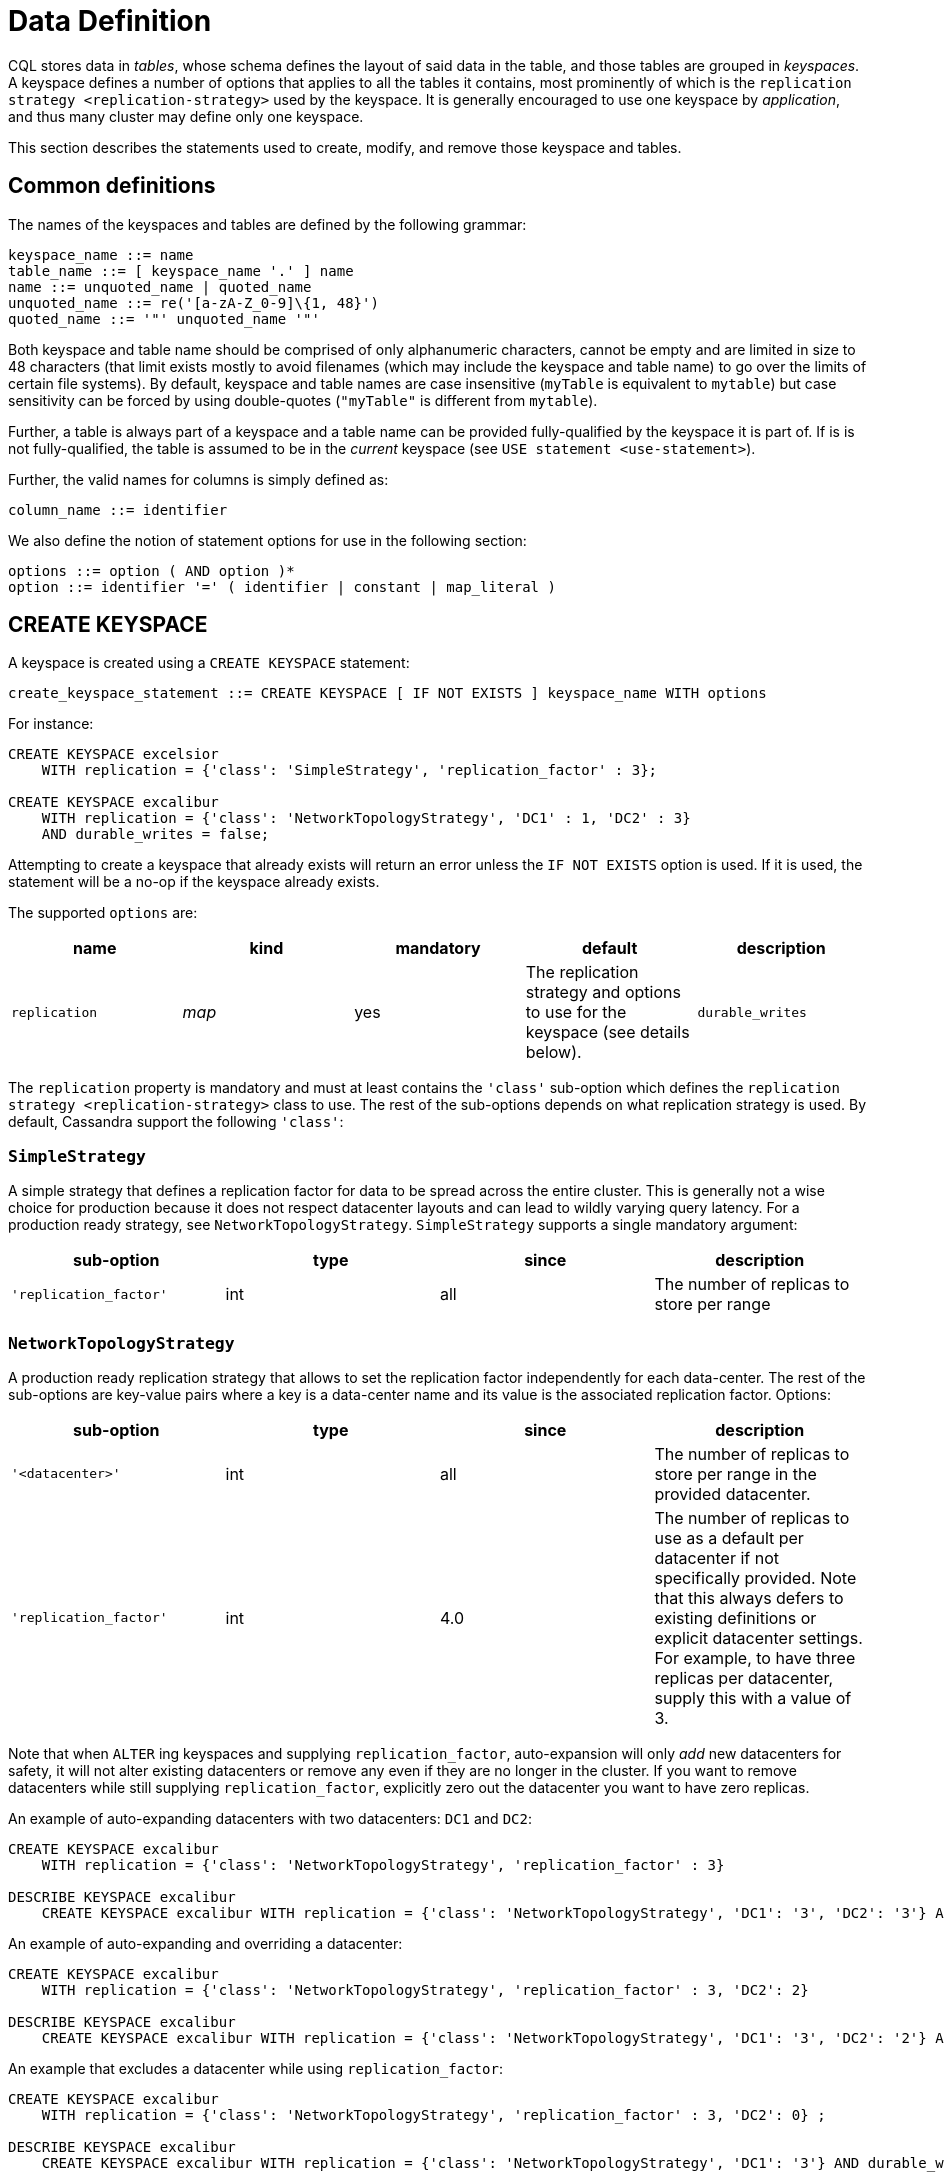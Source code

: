 = Data Definition

CQL stores data in _tables_, whose schema defines the layout of said
data in the table, and those tables are grouped in _keyspaces_. A
keyspace defines a number of options that applies to all the tables it
contains, most prominently of which is the
`replication strategy <replication-strategy>` used by the keyspace. It
is generally encouraged to use one keyspace by _application_, and thus
many cluster may define only one keyspace.

This section describes the statements used to create, modify, and remove
those keyspace and tables.

== Common definitions

The names of the keyspaces and tables are defined by the following
grammar:

[source, bnf]
----
keyspace_name ::= name 
table_name ::= [ keyspace_name '.' ] name 
name ::= unquoted_name | quoted_name 
unquoted_name ::= re('[a-zA-Z_0-9]\{1, 48}') 
quoted_name ::= '"' unquoted_name '"'
----

Both keyspace and table name should be comprised of only alphanumeric
characters, cannot be empty and are limited in size to 48 characters
(that limit exists mostly to avoid filenames (which may include the
keyspace and table name) to go over the limits of certain file systems).
By default, keyspace and table names are case insensitive (`myTable` is
equivalent to `mytable`) but case sensitivity can be forced by using
double-quotes (`"myTable"` is different from `mytable`).

Further, a table is always part of a keyspace and a table name can be
provided fully-qualified by the keyspace it is part of. If is is not
fully-qualified, the table is assumed to be in the _current_ keyspace
(see `USE statement
<use-statement>`).

Further, the valid names for columns is simply defined as:

[source, bnf]
----
column_name ::= identifier
----

We also define the notion of statement options for use in the following
section:

[source, bnf]
----
options ::= option ( AND option )* 
option ::= identifier '=' ( identifier | constant | map_literal )
----

[[create-keyspace-statement]]
== CREATE KEYSPACE

A keyspace is created using a `CREATE KEYSPACE` statement:

[source, bnf]
create_keyspace_statement ::= CREATE KEYSPACE [ IF NOT EXISTS ] keyspace_name WITH options

For instance:

[source,cql]
----
CREATE KEYSPACE excelsior
    WITH replication = {'class': 'SimpleStrategy', 'replication_factor' : 3};

CREATE KEYSPACE excalibur
    WITH replication = {'class': 'NetworkTopologyStrategy', 'DC1' : 1, 'DC2' : 3}
    AND durable_writes = false;
----

Attempting to create a keyspace that already exists will return an error
unless the `IF NOT EXISTS` option is used. If it is used, the statement
will be a no-op if the keyspace already exists.

The supported `options` are:

[cols=",,,,",options="header",]
|===
|name |kind |mandatory |default |description 

|`replication` a| _map_ | yes | The replication strategy and options to use for the keyspace (see
details below).

|`durable_writes` | _simple_ | no | true | Whether to use the commit log for updates on this keyspace (disable this
option at your own risk!).
|===

The `replication` property is mandatory and must at least contains the
`'class'` sub-option which defines the
`replication strategy <replication-strategy>` class to use. The rest of
the sub-options depends on what replication strategy is used. By
default, Cassandra support the following `'class'`:

[[replication-strategy]]
=== `SimpleStrategy`

A simple strategy that defines a replication factor for data to be
spread across the entire cluster. This is generally not a wise choice
for production because it does not respect datacenter layouts and can
lead to wildly varying query latency. For a production ready strategy,
see `NetworkTopologyStrategy`. `SimpleStrategy` supports a single
mandatory argument:

[cols=",,,",options="header",]
|===
|sub-option |type |since |description

|`'replication_factor'` | int | all | The number of replicas to store per range
|===

=== `NetworkTopologyStrategy`

A production ready replication strategy that allows to set the
replication factor independently for each data-center. The rest of the
sub-options are key-value pairs where a key is a data-center name and
its value is the associated replication factor. Options:

[cols=",,,",options="header",]
|===
|sub-option |type |since |description

|`'<datacenter>'` | int | all | The number of replicas to store per range in the provided datacenter.

|`'replication_factor'` | int | 4.0 | The number of replicas to use as a default per datacenter if not
specifically provided. Note that this always defers to existing
definitions or explicit datacenter settings. For example, to have three
replicas per datacenter, supply this with a value of 3.
|===

Note that when `ALTER` ing keyspaces and supplying `replication_factor`,
auto-expansion will only _add_ new datacenters for safety, it will not
alter existing datacenters or remove any even if they are no longer in
the cluster. If you want to remove datacenters while still supplying
`replication_factor`, explicitly zero out the datacenter you want to
have zero replicas.

An example of auto-expanding datacenters with two datacenters: `DC1` and
`DC2`:

[source,cql]
----
CREATE KEYSPACE excalibur
    WITH replication = {'class': 'NetworkTopologyStrategy', 'replication_factor' : 3}

DESCRIBE KEYSPACE excalibur
    CREATE KEYSPACE excalibur WITH replication = {'class': 'NetworkTopologyStrategy', 'DC1': '3', 'DC2': '3'} AND durable_writes = true;
----

An example of auto-expanding and overriding a datacenter:

[source,cql]
----
CREATE KEYSPACE excalibur
    WITH replication = {'class': 'NetworkTopologyStrategy', 'replication_factor' : 3, 'DC2': 2}

DESCRIBE KEYSPACE excalibur
    CREATE KEYSPACE excalibur WITH replication = {'class': 'NetworkTopologyStrategy', 'DC1': '3', 'DC2': '2'} AND durable_writes = true;
----

An example that excludes a datacenter while using `replication_factor`:

[source,cql]
----
CREATE KEYSPACE excalibur
    WITH replication = {'class': 'NetworkTopologyStrategy', 'replication_factor' : 3, 'DC2': 0} ;

DESCRIBE KEYSPACE excalibur
    CREATE KEYSPACE excalibur WITH replication = {'class': 'NetworkTopologyStrategy', 'DC1': '3'} AND durable_writes = true;
----

If transient replication has been enabled, transient replicas can be
configured for both `SimpleStrategy` and `NetworkTopologyStrategy` by
defining replication factors in the format
`'<total_replicas>/<transient_replicas>'`

For instance, this keyspace will have 3 replicas in DC1, 1 of which is
transient, and 5 replicas in DC2, 2 of which are transient:

[source,cql]
----
CREATE KEYSPACE some_keysopace
           WITH replication = {'class': 'NetworkTopologyStrategy', 'DC1' : '3/1'', 'DC2' : '5/2'};
----

[[use-statement]]
== USE

The `USE` statement allows to change the _current_ keyspace (for the
_connection_ on which it is executed). A number of objects in CQL are
bound to a keyspace (tables, user-defined types, functions, ...) and the
current keyspace is the default keyspace used when those objects are
referred without a fully-qualified name (that is, without being prefixed
a keyspace name). A `USE` statement simply takes the keyspace to use as
current as argument:

[source, bnf]
----
use_statement ::= USE keyspace_name
----

[[alter-keyspace-statement]]
== ALTER KEYSPACE

An `ALTER KEYSPACE` statement allows to modify the options of a
keyspace:

[source, bnf]
----
alter_keyspace_statement ::= ALTER KEYSPACE keyspace_name
   WITH options
----

For instance:

[source,cql]
----
ALTER KEYSPACE Excelsior
    WITH replication = {'class': 'SimpleStrategy', 'replication_factor' : 4};
----

The supported options are the same than for
`creating a keyspace <create-keyspace-statement>`.

[[drop-keyspace-statement]]
== DROP KEYSPACE

Dropping a keyspace can be done using the `DROP KEYSPACE` statement:

[source, bnf]
----
drop_keyspace_statement ::= DROP KEYSPACE [ IF EXISTS ] keyspace_name
----

For instance:

[source,cql]
----
DROP KEYSPACE Excelsior;
----

Dropping a keyspace results in the immediate, irreversible removal of
that keyspace, including all the tables, UTD and functions in it, and
all the data contained in those tables.

If the keyspace does not exists, the statement will return an error,
unless `IF EXISTS` is used in which case the operation is a no-op.

[[create-table-statement]]
== CREATE TABLE

Creating a new table uses the `CREATE TABLE` statement:

[source, bnf]
----
create_table_statement ::= CREATE TABLE [ IF NOT EXISTS ] table_name 
			   '(' 
			       column_definition
			       ( ',' column_definition )*
			       [ ',' PRIMARY KEY '(' primary_key ')' ] 
			   ')' [ WITH table_options ]
column_definition ::= column_name cql_type [ STATIC ] [ PRIMARY KEY ] 
primary_key ::= partition_key [ ',' clustering_columns ] 
partition_key ::= column_name 
                  | '(' column_name ( ',' column_name )* ')' 
clustering_columns ::= column_name ( ',' column_name )*
table_options ::= COMPACT STORAGE [ AND table_options ] 
                  | CLUSTERING ORDER BY '(' clustering_order ')' [ AND table_options ] 
		  | options
clustering_order ::= column_name (ASC | DESC) ( ',' column_name (ASC | DESC) )*
----

For instance:

[source,cql]
----
CREATE TABLE monkeySpecies (
    species text PRIMARY KEY,
    common_name text,
    population varint,
    average_size int
) WITH comment='Important biological records';

CREATE TABLE timeline (
    userid uuid,
    posted_month int,
    posted_time uuid,
    body text,
    posted_by text,
    PRIMARY KEY (userid, posted_month, posted_time)
) WITH compaction = { 'class' : 'LeveledCompactionStrategy' };

CREATE TABLE loads (
    machine inet,
    cpu int,
    mtime timeuuid,
    load float,
    PRIMARY KEY ((machine, cpu), mtime)
) WITH CLUSTERING ORDER BY (mtime DESC);
----

A CQL table has a name and is composed of a set of _rows_. Creating a
table amounts to defining which `columns
<column-definition>` the rows will be composed, which of those columns
compose the `primary key <primary-key>`, as well as optional
`options <create-table-options>` for the table.

Attempting to create an already existing table will return an error
unless the `IF NOT EXISTS` directive is used. If it is used, the
statement will be a no-op if the table already exists.

[[column-definition]]
=== Column definitions

Every rows in a CQL table has a set of predefined columns defined at the
time of the table creation (or added later using an
`alter statement<alter-table-statement>`).

A `column_definition` is primarily comprised of the name of the column
defined and it's `type <data-types>`, which restrict which values are
accepted for that column. Additionally, a column definition can have the
following modifiers:

`STATIC`::
  it declares the column as being a `static column <static-columns>`.
`PRIMARY KEY`::
  it declares the column as being the sole component of the
  `primary key <primary-key>` of the table.

==== Static columns

Some columns can be declared as `STATIC` in a table definition. A column
that is static will be “shared” by all the rows belonging to the same
partition (having the same `partition key <partition-key>`). For
instance:

[source,cql]
----
CREATE TABLE t (
    pk int,
    t int,
    v text,
    s text static,
    PRIMARY KEY (pk, t)
);

INSERT INTO t (pk, t, v, s) VALUES (0, 0, 'val0', 'static0');
INSERT INTO t (pk, t, v, s) VALUES (0, 1, 'val1', 'static1');

SELECT * FROM t;
   pk | t | v      | s
  ----+---+--------+-----------
   0  | 0 | 'val0' | 'static1'
   0  | 1 | 'val1' | 'static1'
----

As can be seen, the `s` value is the same (`static1`) for both of the
row in the partition (the partition key in that example being `pk`, both
rows are in that same partition): the 2nd insertion has overridden the
value for `s`.

The use of static columns as the following restrictions:

* tables with the `COMPACT STORAGE` option (see below) cannot use them.
* a table without clustering columns cannot have static columns (in a
table without clustering columns, every partition has only one row, and
so every column is inherently static).
* only non `PRIMARY KEY` columns can be static.

[[primary-key]]
=== The Primary key

Within a table, a row is uniquely identified by its `PRIMARY KEY`, and
hence all table *must* define a PRIMARY KEY (and only one). A
`PRIMARY KEY` definition is composed of one or more of the columns
defined in the table. Syntactically, the primary key is defined the
keywords `PRIMARY KEY` followed by comma-separated list of the column
names composing it within parenthesis, but if the primary key has only
one column, one can alternatively follow that column definition by the
`PRIMARY KEY` keywords. The order of the columns in the primary key
definition matter.

A CQL primary key is composed of 2 parts:

* the `partition key <partition-key>` part. It is the first component of
the primary key definition. It can be a single column or, using
additional parenthesis, can be multiple columns. A table always have at
least a partition key, the smallest possible table definition is:
+
[source,cql]
----
CREATE TABLE t (k text PRIMARY KEY);
----

* the `clustering columns <clustering-columns>`. Those are the columns
after the first component of the primary key definition, and the order
of those columns define the _clustering order_.

Some example of primary key definition are:

* `PRIMARY KEY (a)`: `a` is the partition key and there is no clustering
columns.
* `PRIMARY KEY (a, b, c)` : `a` is the partition key and `b` and `c` are
the clustering columns.
* `PRIMARY KEY ((a, b), c)` : `a` and `b` compose the partition key
(this is often called a _composite_ partition key) and `c` is the
clustering column.

[[partition-key]]
==== The partition key

Within a table, CQL defines the notion of a _partition_. A partition is
simply the set of rows that share the same value for their partition
key. Note that if the partition key is composed of multiple columns,
then rows belong to the same partition only they have the same values
for all those partition key column. So for instance, given the following
table definition and content:

[source,cql]
----
CREATE TABLE t (
    a int,
    b int,
    c int,
    d int,
    PRIMARY KEY ((a, b), c, d)
);

SELECT * FROM t;
   a | b | c | d
  ---+---+---+---
   0 | 0 | 0 | 0    // row 1
   0 | 0 | 1 | 1    // row 2
   0 | 1 | 2 | 2    // row 3
   0 | 1 | 3 | 3    // row 4
   1 | 1 | 4 | 4    // row 5
----

`row 1` and `row 2` are in the same partition, `row 3` and `row 4` are
also in the same partition (but a different one) and `row 5` is in yet
another partition.

Note that a table always has a partition key, and that if the table has
no `clustering columns
<clustering-columns>`, then every partition of that table is only
comprised of a single row (since the primary key uniquely identifies
rows and the primary key is equal to the partition key if there is no
clustering columns).

The most important property of partition is that all the rows belonging
to the same partition are guarantee to be stored on the same set of
replica nodes. In other words, the partition key of a table defines
which of the rows will be localized together in the Cluster, and it is
thus important to choose your partition key wisely so that rows that
needs to be fetch together are in the same partition (so that querying
those rows together require contacting a minimum of nodes).

Please note however that there is a flip-side to this guarantee: as all
rows sharing a partition key are guaranteed to be stored on the same set
of replica node, a partition key that groups too much data can create a
hotspot.

Another useful property of a partition is that when writing data, all
the updates belonging to a single partition are done _atomically_ and in
_isolation_, which is not the case across partitions.

The proper choice of the partition key and clustering columns for a
table is probably one of the most important aspect of data modeling in
Cassandra, and it largely impact which queries can be performed, and how
efficiently they are.

[[clustering-columns]]
==== The clustering columns

The clustering columns of a table defines the clustering order for the
partition of that table. For a given `partition <partition-key>`, all
the rows are physically ordered inside Cassandra by that clustering
order. For instance, given:

[source,cql]
----
CREATE TABLE t (
    a int,
    b int,
    c int,
    PRIMARY KEY (a, b, c)
);

SELECT * FROM t;
   a | b | c
  ---+---+---
   0 | 0 | 4     // row 1
   0 | 1 | 9     // row 2
   0 | 2 | 2     // row 3
   0 | 3 | 3     // row 4
----

then the rows (which all belong to the same partition) are all stored
internally in the order of the values of their `b` column (the order
they are displayed above). So where the partition key of the table
allows to group rows on the same replica set, the clustering columns
controls how those rows are stored on the replica. That sorting allows
the retrieval of a range of rows within a partition (for instance, in
the example above, `SELECT * FROM t WHERE a = 0 AND b > 1 and b <= 3`)
to be very efficient.

[[create-table-options]]
=== Table options

A CQL table has a number of options that can be set at creation (and,
for most of them, `altered
<alter-table-statement>` later). These options are specified after the
`WITH` keyword.

Amongst those options, two important ones cannot be changed after
creation and influence which queries can be done against the table: the
`COMPACT STORAGE` option and the `CLUSTERING ORDER` option. Those, as
well as the other options of a table are described in the following
sections.

==== Compact tables

[WARNING]
.Warning
====
Since Cassandra 3.0, compact tables have the exact same layout
internally than non compact ones (for the same schema obviously), and
declaring a table compact *only* creates artificial limitations on the
table definition and usage. It only exists for historical reason and is
preserved for backward compatibility And as `COMPACT STORAGE` cannot, as
of Cassandra , be removed, it is strongly discouraged to create new
table with the `COMPACT STORAGE` option.
====

A _compact_ table is one defined with the `COMPACT STORAGE` option.
This option is only maintained for backward compatibility for
definitions created before CQL version 3 and shouldn't be used for new
tables. Declaring a table with this option creates limitations for the
table which are largely arbitrary (and exists for historical reasons).
Amongst those limitation:

* a compact table cannot use collections nor static columns.
* if a compact table has at least one clustering column, then it must
have _exactly_ one column outside of the primary key ones. This imply
you cannot add or remove columns after creation in particular.
* a compact table is limited in the indexes it can create, and no
materialized view can be created on it.

[[clustering-order]]
==== Reversing the clustering order

The clustering order of a table is defined by the
`clustering columns <clustering-columns>` of that table. By default,
that ordering is based on natural order of those clustering order, but
the `CLUSTERING ORDER` allows to change that clustering order to use the
_reverse_ natural order for some (potentially all) of the columns.

The `CLUSTERING ORDER` option takes the comma-separated list of the
clustering column, each with a `ASC` (for _ascendant_, e.g. the natural
order) or `DESC` (for _descendant_, e.g. the reverse natural order).
Note in particular that the default (if the `CLUSTERING ORDER` option is
not used) is strictly equivalent to using the option with all clustering
columns using the `ASC` modifier.

Note that this option is basically a hint for the storage engine to
change the order in which it stores the row but it has 3 visible
consequences:

. it limits which `ORDER BY` clause are allowed for
`selects <select-statement>` on that table. You can only::
  order results by the clustering order or the reverse clustering order.
  Meaning that if a table has 2 clustering column `a` and `b` and you
  defined `WITH CLUSTERING ORDER (a DESC, b ASC)`, then in queries you
  will be allowed to use `ORDER BY (a DESC, b ASC)` and (reverse
  clustering order) `ORDER BY (a ASC, b DESC)` but *not*
  `ORDER BY (a ASC, b ASC)` (nor `ORDER BY (a DESC, b DESC)`).
. it also change the default order of results when queried (if no
`ORDER BY` is provided). Results are always returned::
  in clustering order (within a partition).
. it has a small performance impact on some queries as queries in
reverse clustering order are slower than the one in::
  forward clustering order. In practice, this means that if you plan on
  querying mostly in the reverse natural order of your columns (which is
  common with time series for instance where you often want data from
  the newest to the oldest), it is an optimization to declare a
  descending clustering order.

[[create-table-general-options]]
==== Other table options

review (misses cdc if nothing else) and link to proper categories when
appropriate (compaction for instance)

A table supports the following options:

[width="100%",cols="30%,9%,11%,50%",options="header",]
|===
|option |kind |default |description
|`comment` `speculative_retry` |_simple_ _simple_ |none 99PERCENTILE |A
free-form, human-readable comment. `Speculative retry options
<speculative-retry-options>`.

|`cdc` |_boolean_ |false |Create a Change Data Capture (CDC) log on the
table.

|`additional_write_policy` |_simple_ |99PERCENTILE
|`Speculative retry options
<speculative-retry-options>`.

|`gc_grace_seconds` |_simple_ |864000 |Time to wait before garbage
collecting tombstones (deletion markers).

|`bloom_filter_fp_chance` |_simple_ |0.00075 |The target probability of
false positive of the sstable bloom filters. Said bloom filters will be
sized to provide the provided probability (thus lowering this value
impact the size of bloom filters in-memory and on-disk)

|`default_time_to_live` |_simple_ |0 |The default expiration time
(“TTL”) in seconds for a table.

|`compaction` |_map_ |_see below_
|`Compaction options <cql-compaction-options>`.

|`compression` |_map_ |_see below_
|`Compression options <cql-compression-options>`.

|`caching` |_map_ |_see below_ |`Caching options <cql-caching-options>`.

|`memtable_flush_period_in_ms` |_simple_ |0 |Time (in ms) before
Cassandra flushes memtables to disk.

|`read_repair` |_simple_ |BLOCKING |Sets read repair behavior (see
below)
|===

===== Speculative retry options

By default, Cassandra read coordinators only query as many replicas as
necessary to satisfy consistency levels: one for consistency level
`ONE`, a quorum for `QUORUM`, and so on. `speculative_retry` determines
when coordinators may query additional replicas, which is useful when
replicas are slow or unresponsive. Speculative retries are used to
reduce the latency. The speculative_retry option may be used to
configure rapid read protection with which a coordinator sends more
requests than needed to satisfy the Consistency level.

Pre-4.0 speculative Retry Policy takes a single string as a parameter,
this can be `NONE`, `ALWAYS`, `99PERCENTILE` (PERCENTILE), `50MS`
(CUSTOM).

Examples of setting speculative retry are:

[source,cql]
----
ALTER TABLE users WITH speculative_retry = '10ms';
----

Or,

[source,cql]
----
ALTER TABLE users WITH speculative_retry = '99PERCENTILE';
----

The problem with these settings is when a single host goes into an
unavailable state this drags up the percentiles. This means if we are
set to use `p99` alone, we might not speculate when we intended to to
because the value at the specified percentile has gone so high. As a fix
4.0 adds support for hybrid `MIN()`, `MAX()` speculative retry policies
(https://issues.apache.org/jira/browse/CASSANDRA-14293[CASSANDRA-14293]).
This means if the normal `p99` for the table is <50ms, we will still
speculate at this value and not drag the tail latencies up... but if the
`p99th` goes above what we know we should never exceed we use that
instead.

In 4.0 the values (case-insensitive) discussed in the following table
are supported:

[cols=",,",options="header",]
|===
|Format |Example |Description

| `XPERCENTILE` | 90.5PERCENTILE | Coordinators record average per-table response times
for all replicas. If a replica takes longer than `X` percent of this
table's average response time, the coordinator queries an additional
replica. `X` must be between 0 and 100.

| `XP` | 90.5P | Synonym for `XPERCENTILE`

| `Yms` | 25ms | If a replica takes more than `Y` milliseconds to respond, the
coordinator queries an additional replica.

| `MIN(XPERCENTILE,YMS)` | MIN(99PERCENTILE,35MS) | A hybrid policy that will use either the
specified percentile or fixed milliseconds depending on which value is
lower at the time of calculation. Parameters are `XPERCENTILE`, `XP`, or
`Yms`. This is helpful to help protect against a single slow instance;
in the happy case the 99th percentile is normally lower than the
specified fixed value however, a slow host may skew the percentile very
high meaning the slower the cluster gets, the higher the value of the
percentile, and the higher the calculated time used to determine if we
should speculate or not. This allows us to set an upper limit that we
want to speculate at, but avoid skewing the tail latencies by
speculating at the lower value when the percentile is less than the
specified fixed upper bound.

| `MAX(XPERCENTILE,YMS)` `ALWAYS` `NEVER` | MAX(90.5P,25ms) | A hybrid policy that will use either the specified
percentile or fixed milliseconds depending on which value is higher at
the time of calculation. Coordinators always query all replicas.
Coordinators never query additional replicas.
|===

As of version 4.0 speculative retry allows more friendly params
(https://issues.apache.org/jira/browse/CASSANDRA-13876[CASSANDRA-13876]).
The `speculative_retry` is more flexible with case. As an example a
value does not have to be `NONE`, and the following are supported
alternatives.

[source,cql]
----
ALTER TABLE users WITH speculative_retry = 'none';
ALTER TABLE users WITH speculative_retry = 'None';
----

The text component is case insensitive and for `nPERCENTILE` version 4.0
allows `nP`, for instance `99p`. In a hybrid value for speculative
retry, one of the two values must be a fixed millisecond value and the
other a percentile value.

Some examples:

[source,cql]
----
min(99percentile,50ms)
max(99p,50MS)
MAX(99P,50ms)
MIN(99.9PERCENTILE,50ms)
max(90percentile,100MS)
MAX(100.0PERCENTILE,60ms)
----

Two values of the same kind cannot be specified such as
`min(90percentile,99percentile)` as it wouldn’t be a hybrid value. This
setting does not affect reads with consistency level `ALL` because they
already query all replicas.

Note that frequently reading from additional replicas can hurt cluster
performance. When in doubt, keep the default `99PERCENTILE`.

`additional_write_policy` specifies the threshold at which a cheap
quorum write will be upgraded to include transient replicas.

[[cql-compaction-options]]
===== Compaction options

The `compaction` options must at least define the `'class'` sub-option,
that defines the compaction strategy class to use. The supported class
are `'SizeTieredCompactionStrategy'` (`STCS <STCS>`),
`'LeveledCompactionStrategy'` (`LCS <LCS>`) and
`'TimeWindowCompactionStrategy'` (`TWCS <TWCS>`) (the
`'DateTieredCompactionStrategy'` is also supported but is deprecated and
`'TimeWindowCompactionStrategy'` should be preferred instead). The
default is `'SizeTieredCompactionStrategy'`. Custom strategy can be
provided by specifying the full class name as a `string constant
<constants>`.

All default strategies support a number of
`common options <compaction-options>`, as well as options specific to
the strategy chosen (see the section corresponding to your strategy for
details: `STCS <stcs-options>`, `LCS
<lcs-options>` and `TWCS <TWCS>`).

[[cql-compression-options]]
===== Compression options

The `compression` options define if and how the sstables of the table
are compressed. Compression is configured on a per-table basis as an
optional argument to `CREATE TABLE` or `ALTER TABLE`. The following
sub-options are available:

[cols=",,",options="header",]
|===
|Option |Default |Description

| `class` | LZ4Compressor | The compression algorithm to use. Default compressor are: LZ4Compressor,
SnappyCompressor, DeflateCompressor and ZstdCompressor. Use
`'enabled' : false` to disable compression. Custom compressor can be
provided by specifying the full class name as a “string
constant”:#constants.

| `enabled` | true | Enable/disable sstable compression. If the `enabled` option is set to
`false` no other options must be specified.

| `chunk_length_in_kb` | 64 | On disk SSTables are compressed by block (to allow random reads). This
defines the size (in KB) of said block. Bigger values may improve the
compression rate, but increases the minimum size of data to be read from
disk for a read. The default value is an optimal value for compressing
tables. Chunk length must be a power of 2 because so is assumed so when
computing the chunk number from an uncompressed file offset. Block size
may be adjusted based on read/write access patterns such as:

* How much data is typically requested at once
* Average size of rows in the table

| `crc_check_chance` | 1.0 | Determines how likely Cassandra is to verify the checksum on each
compression chunk during reads.

| `compression_level` | 3 | Compression level. It is only applicable for `ZstdCompressor` and
accepts values between `-131072` and `22`.

|===

For instance, to create a table with LZ4Compressor and a
chunk_lenth_in_kb of 4KB:

[source,cql]
----
CREATE TABLE simple (
   id int,
   key text,
   value text,
   PRIMARY KEY (key, value)
) with compression = {'class': 'LZ4Compressor', 'chunk_length_in_kb': 4};
----

[[cql-caching-options]]
===== Caching options

Caching optimizes the use of cache memory of a table. The cached data is
weighed by size and access frequency. The `caching` options allows to
configure both the _key cache_ and the _row cache_ for the table. The
following sub-options are available:

[cols=",,",options="header",]
|===
|Option |Default |Description

| `keys` | ALL | Whether to cache keys (“key cache”) for this table. Valid values are:
`ALL` and `NONE`.

| `rows_per_partition` | NONE | The amount of rows to cache per partition (“row cache”). If an integer
`n` is specified, the first `n` queried rows of a partition will be
cached. Other possible options are `ALL`, to cache all rows of a queried
partition, or `NONE` to disable row caching.

|===

For instance, to create a table with both a key cache and 10 rows per
partition:

[source,cql]
----
CREATE TABLE simple (
id int,
key text,
value text,
PRIMARY KEY (key, value)
) WITH caching = {'keys': 'ALL', 'rows_per_partition': 10};
----

===== Read Repair options

The `read_repair` options configures the read repair behavior to allow
tuning for various performance and consistency behaviors. Two
consistency properties are affected by read repair behavior.

* Monotonic Quorum Reads: Provided by `BLOCKING`. Monotonic quorum reads
prevents reads from appearing to go back in time in some circumstances.
When monotonic quorum reads are not provided and a write fails to reach
a quorum of replicas, it may be visible in one read, and then disappear
in a subsequent read.
* Write Atomicity: Provided by `NONE`. Write atomicity prevents reads
from returning partially applied writes. Cassandra attempts to provide
partition level write atomicity, but since only the data covered by a
SELECT statement is repaired by a read repair, read repair can break
write atomicity when data is read at a more granular level than it is
written. For example read repair can break write atomicity if you write
multiple rows to a clustered partition in a batch, but then select a
single row by specifying the clustering column in a SELECT statement.

The available read repair settings are:

==== Blocking

The default setting. When `read_repair` is set to `BLOCKING`, and a read
repair is triggered, the read will block on writes sent to other
replicas until the CL is reached by the writes. Provides monotonic
quorum reads, but not partition level write atomicity

==== None

When `read_repair` is set to `NONE`, the coordinator will reconcile any
differences between replicas, but will not attempt to repair them.
Provides partition level write atomicity, but not monotonic quorum
reads.

===== Other considerations:

* Adding new columns (see `ALTER TABLE` below) is a constant time
operation. There is thus no need to try to anticipate future usage when
creating a table.

[[alter-table-statement]]
== ALTER TABLE

Altering an existing table uses the `ALTER TABLE` statement:

[source, bnf]
----
alter_table_statement ::= ALTER TABLE table_name alter_table_instruction 
alter_table_instruction ::= ADD column_name cql_type ( ',' column_name cql_type )* 
                            | DROP column_name ( column_name )* | WITH options
----

For instance:

[source,cql]
----
ALTER TABLE addamsFamily ADD gravesite varchar;

ALTER TABLE addamsFamily
       WITH comment = 'A most excellent and useful table';
----

The `ALTER TABLE` statement can:

* Add new column(s) to the table (through the `ADD` instruction). Note
that the primary key of a table cannot be changed and thus newly added
column will, by extension, never be part of the primary key. Also note
that `compact
tables <compact-tables>` have restrictions regarding column addition.
Note that this is constant (in the amount of data the cluster contains)
time operation.
* Remove column(s) from the table. This drops both the column and all
its content, but note that while the column becomes immediately
unavailable, its content is only removed lazily during compaction.
Please also see the warnings below. Due to lazy removal, the altering
itself is a constant (in the amount of data removed or contained in the
cluster) time operation.
* Change some of the table options (through the `WITH` instruction). The
`supported options
<create-table-options>` are the same that when creating a table (outside
of `COMPACT STORAGE` and `CLUSTERING ORDER` that cannot be changed after
creation). Note that setting any `compaction` sub-options has the effect
of erasing all previous `compaction` options, so you need to re-specify
all the sub-options if you want to keep them. The same note applies to
the set of `compression` sub-options.

[WARNING]
.Warning
====
Dropping a column assumes that the timestamps used for the value of this
column are "real" timestamp in microseconds. Using "real" timestamps in
microseconds is the default is and is *strongly* recommended but as
Cassandra allows the client to provide any timestamp on any table it is
theoretically possible to use another convention. Please be aware that
if you do so, dropping a column will not work correctly.
====

[WARNING]
.Warning
====
Once a column is dropped, it is allowed to re-add a column with the same
name than the dropped one *unless* the type of the dropped column was a
(non-frozen) column (due to an internal technical limitation).
====

[[drop-table-statement]]
== DROP TABLE

Dropping a table uses the `DROP TABLE` statement:

drop_table_statement: DROP TABLE [ IF EXISTS ] table_name#

Dropping a table results in the immediate, irreversible removal of the
table, including all data it contains.

If the table does not exist, the statement will return an error, unless
``IF EXISTS`` is used in which case the operation is a no-op.

[[truncate-statement]]
== TRUNCATE

A table can be truncated using the `TRUNCATE` statement:

truncate_statement: TRUNCATE [ TABLE ] table_name#

Note that ``TRUNCATE TABLE foo`` is allowed for consistency with other DDL
statements but tables are the only object that can be truncated
currently and so the ``TABLE`` keyword can be omitted.

Truncating a table permanently removes all existing data from the table, but without removing the table itself.

